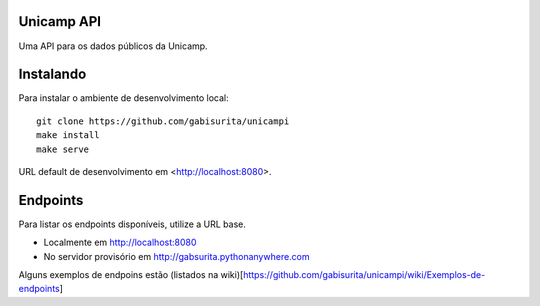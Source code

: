 Unicamp API
===========

|travis| |master-coverage|

.. |travis| image:: https://travis-ci.org/gabisurita/unicampi.svg?branch=master
    :target: https://travis-ci.org/gabisurita/unicampi

.. |master-coverage| image::
    https://coveralls.io/repos/gabisurita/UnicAmPI/badge.svg?branch=master
    :alt: Coverage
    :target: https://coveralls.io/r/gabisurita/UnicAmPI

Uma API para os dados públicos da Unicamp. 

Instalando
==========

Para instalar o ambiente de desenvolvimento local::

    git clone https://github.com/gabisurita/unicampi
    make install
    make serve

URL default de desenvolvimento em  <http://localhost:8080>.

Endpoints
=========

Para listar os endpoints disponíveis, utilize a URL base.

* Localmente em http://localhost:8080
* No servidor provisório em http://gabsurita.pythonanywhere.com

Alguns exemplos de endpoins estão (listados na wiki)[https://github.com/gabisurita/unicampi/wiki/Exemplos-de-endpoints]
